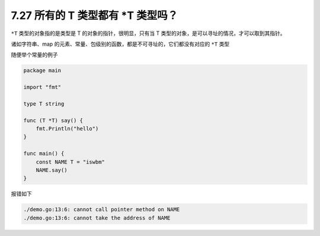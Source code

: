 7.27 所有的 T 类型都有 \*T 类型吗？
===================================

``*T`` 类型的对象指的是类型是 T 的对象的指针，很明显，只有当 T
类型的对象，是可以寻址的情况，才可以取到其指针。

诸如字符串、map
的元素、常量、包级别的函数，都是不可寻址的，它们都没有对应的 ``*T`` 类型

随便举个常量的例子

.. code:: go

   package main

   import "fmt"

   type T string

   func (T *T) say() {
       fmt.Println("hello")
   }

   func main() {
       const NAME T = "iswbm"
       NAME.say()
   }

报错如下

.. code:: go

   ./demo.go:13:6: cannot call pointer method on NAME
   ./demo.go:13:6: cannot take the address of NAME
